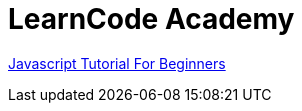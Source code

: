 = LearnCode Academy


https://www.youtube.com/watch?v=fGdd9qNwQdQ&list=PLoYCgNOIyGACnrXwo5HMCfOH9VT05znGv[Javascript Tutorial For Beginners]